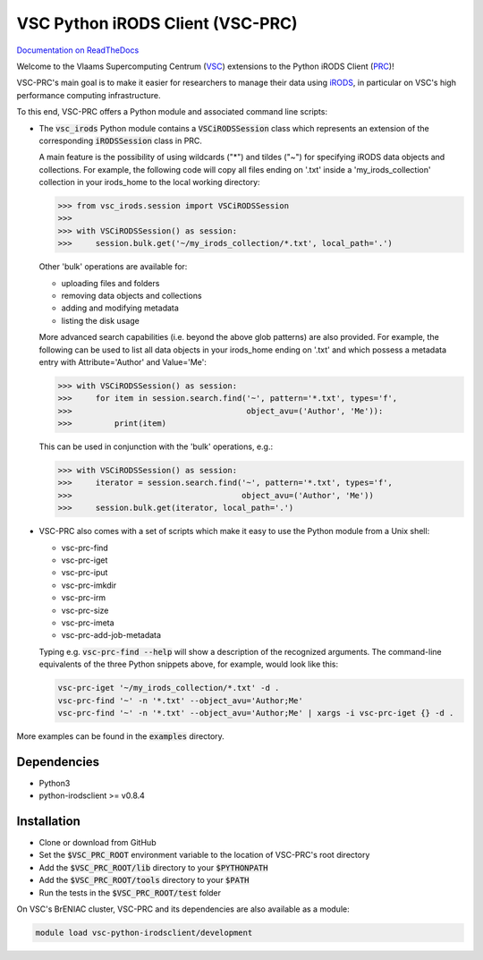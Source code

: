 =================================
VSC Python iRODS Client (VSC-PRC)
=================================

`Documentation on ReadTheDocs`_

Welcome to the Vlaams Supercomputing Centrum (VSC_) extensions to the
Python iRODS Client (PRC_)!

VSC-PRC's main goal is to make it easier for researchers to manage their data
using iRODS_, in particular on VSC's high performance computing infrastructure.

To this end, VSC-PRC offers a Python module and associated command line scripts:

* The :code:`vsc_irods` Python module contains a :code:`VSCiRODSSession` class
  which represents an extension of the corresponding :code:`iRODSSession` class
  in PRC.

  A main feature is the possibility of using wildcards ("*") and tildes
  ("~") for specifying iRODS data objects and collections. For example,
  the following code will copy all files ending on '.txt' inside a
  'my_irods_collection' collection in your irods_home to the local working
  directory:

  .. code:: python

    >>> from vsc_irods.session import VSCiRODSSession
    >>>
    >>> with VSCiRODSSession() as session:
    >>>     session.bulk.get('~/my_irods_collection/*.txt', local_path='.')

  Other 'bulk' operations are available for:

  - uploading files and folders
  - removing data objects and collections
  - adding and modifying metadata
  - listing the disk usage

  More advanced search capabilities (i.e. beyond the above glob patterns)
  are also provided. For example, the following can be used to list all
  data objects in your irods_home ending on '.txt' and which possess a
  metadata entry with Attribute='Author' and Value='Me':

  .. code:: python

    >>> with VSCiRODSSession() as session:
    >>>     for item in session.search.find('~', pattern='*.txt', types='f',
    >>>                                     object_avu=('Author', 'Me')):
    >>>         print(item)

  This can be used in conjunction with the 'bulk' operations, e.g.:

  .. code:: python

    >>> with VSCiRODSSession() as session:
    >>>     iterator = session.search.find('~', pattern='*.txt', types='f',
    >>>                                    object_avu=('Author', 'Me'))
    >>>     session.bulk.get(iterator, local_path='.')


* VSC-PRC also comes with a set of scripts which make it easy to use the
  Python module from a Unix shell:

  - vsc-prc-find
  - vsc-prc-iget
  - vsc-prc-iput
  - vsc-prc-imkdir
  - vsc-prc-irm
  - vsc-prc-size
  - vsc-prc-imeta
  - vsc-prc-add-job-metadata

  Typing e.g. :code:`vsc-prc-find --help` will show a description of the
  recognized arguments. The command-line equivalents of the three Python
  snippets above, for example, would look like this:

  .. code:: bash

    vsc-prc-iget '~/my_irods_collection/*.txt' -d .
    vsc-prc-find '~' -n '*.txt' --object_avu='Author;Me'
    vsc-prc-find '~' -n '*.txt' --object_avu='Author;Me' | xargs -i vsc-prc-iget {} -d .

More examples can be found in the :code:`examples` directory.


Dependencies
============

* Python3
* python-irodsclient >= v0.8.4


Installation
============

* Clone or download from GitHub
* Set the :code:`$VSC_PRC_ROOT` environment variable to the location of
  VSC-PRC's root directory
* Add the :code:`$VSC_PRC_ROOT/lib` directory to your :code:`$PYTHONPATH`
* Add the :code:`$VSC_PRC_ROOT/tools` directory to your :code:`$PATH`
* Run the tests in the :code:`$VSC_PRC_ROOT/test` folder


On VSC's BrENIAC cluster, VSC-PRC and its dependencies are also available
as a module:

.. code:: bash

    module load vsc-python-irodsclient/development

.. _VSC: https://vscentrum.be
.. _PRC: https://github.com/irods/python-irodsclient
.. _iRODS: https://irods.org
.. _Documentation on ReadTheDocs: https://vsc-python-irodsclient.readthedocs.io
